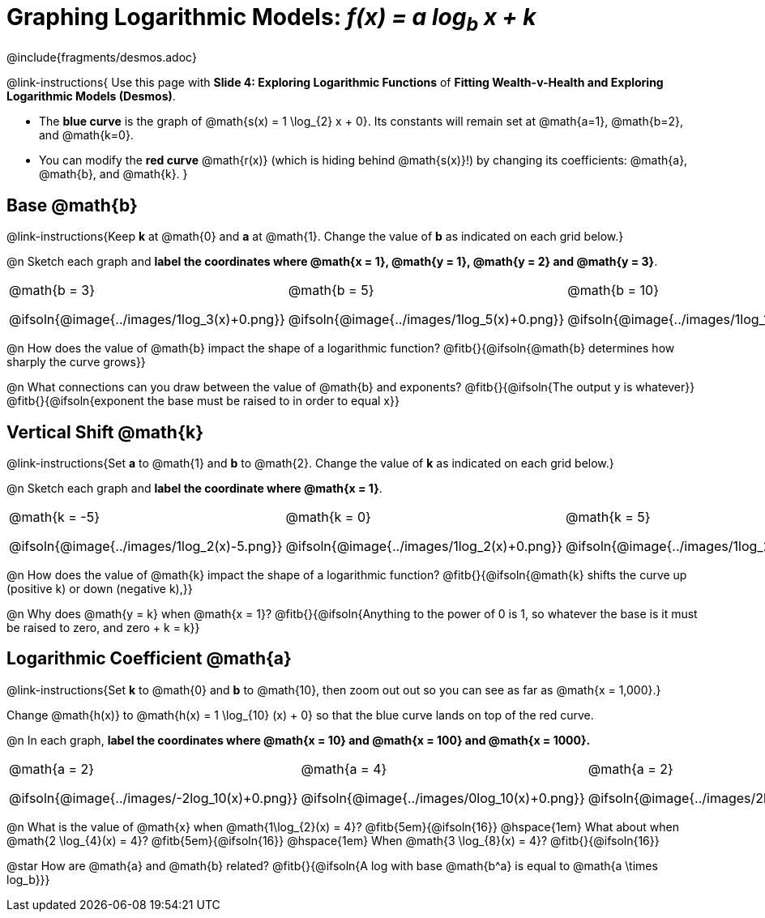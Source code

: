 = Graphing Logarithmic Models:  __f(x) = a log~b~ x + k__
////
* Import Desmos Styles
*
* This includes some inline CSS which loads the Desmos font,
* which includes special glyphs used for icons on Desmos.com
*
* It also defines the classname '.desmosbutton', which is used
* to style all demos glphys
*
* Finally, it defines AsciiDoc variables for glyphs we use:
* {points}
* {caret}
* {magnifying}
* {wrench}
*
* Here's an example of using these:
* This is a wrench icon in desmos: [.desmosbutton]#{wrench}#
////

@include{fragments/desmos.adoc}
++++
<style>
/* Make autonums inside tables look consistent with those outside */
.autonum { font-weight: bold; padding-top: 2px !important; }
.autonum:after { content: ')' !important; }

/* Cut the padding under each section */
.sect1 { padding: 0 !important; }

/*
  "Graph" tables provide a pure-CSS solution for all coordinate planes.

  They rely on a set up CSS variables, with reasonable defaults:
    --width and --height determine the size of plane. Defaults to 3in x 3x.
    --min-gap determines the minimum space between graphs. Defaults to 20px.

    --top_pct and --left_pct determine the origin's position (btw 0 and 1). Defaults to (0.5, 0.5).
    --minors determines how many "minor axes" (incl the one behind major). Defaults to 7.

    --x_label defaults to 'x'
    --y_label defaults to 'y'
*/
.graph {
  --width:    2.0in;
  --height:   1.4in;
  --left_pct: 0.10;
  --top_pct:  0.85;
  --minors:   8.0;
}

p.tableblock:has(.solution) {
  left: 0px !important;
  top:  0px !important;
  background: transparent !important;
}
</style>
++++

@link-instructions{
Use this page with *Slide 4: Exploring Logarithmic Functions* of *Fitting Wealth-v-Health and Exploring Logarithmic Models (Desmos)*.

- The *blue curve* is the graph of @math{s(x) = 1 \log_{2} x + 0}. Its constants will remain set at @math{a=1}, @math{b=2}, and @math{k=0}.
- You can modify the *red curve* @math{r(x)} (which is hiding behind @math{s(x)}!) by changing its coefficients: @math{a}, @math{b}, and @math{k}.
}

== Base @math{b}
@link-instructions{Keep *k* at @math{0} and *a* at @math{1}. Change the value of *b* as indicated on each grid below.}

@n Sketch each graph and *label the coordinates where @math{x = 1}, @math{y = 1}, @math{y = 2} and @math{y = 3}*.


[.FillVerticalSpace.graph, cols="1,1,1", frame="none", options="noheader"]
|===
| @math{b = 3}

  @ifsoln{@image{../images/1log_3(x)+0.png}}
| @math{b = 5}

  @ifsoln{@image{../images/1log_5(x)+0.png}}
| @math{b = 10}

  @ifsoln{@image{../images/1log_10(x)+0.png}}
|===

@n How does the value of @math{b} impact the shape of a logarithmic function? @fitb{}{@ifsoln{@math{b} determines how sharply the curve grows}}

@n What connections can you draw between the value of @math{b} and exponents? @fitb{}{@ifsoln{The output y is whatever}} +
@fitb{}{@ifsoln{exponent the base must be raised to in order to equal x}}

== Vertical Shift @math{k}
@link-instructions{Set *a* to @math{1} and *b* to @math{2}. Change the value of *k* as indicated on each grid below.}

@n Sketch each graph and *label the coordinate where @math{x = 1}*.

[.FillVerticalSpace.graph, cols="1,1,1", frame="none", options="noheader"]
|===
| @math{k = -5}

  @ifsoln{@image{../images/1log_2(x)-5.png}}
| @math{k = 0}

  @ifsoln{@image{../images/1log_2(x)+0.png}}

| @math{k = 5}

  @ifsoln{@image{../images/1log_2(x)+5.png}}
|===

@n How does the value of @math{k} impact the shape of a logarithmic function? @fitb{}{@ifsoln{@math{k} shifts the curve up (positive k) or down (negative k),}} +

@n Why does @math{y = k} when @math{x = 1}? @fitb{}{@ifsoln{Anything to the power of 0 is 1, so whatever the base is it must be raised to zero, and zero + k = k}}

== Logarithmic Coefficient @math{a}
@link-instructions{Set *k* to @math{0} and *b* to @math{10}, then zoom out out so you can see as far as @math{x = 1,000}.}

Change @math{h(x)} to @math{h(x) = 1 \log_{10} (x) + 0} so that the blue curve lands on top of the red curve.

@n In each graph, *label the coordinates where @math{x = 10} and @math{x = 100} and @math{x = 1000}.*

[.FillVerticalSpace.graph, cols="1,1,1", frame="none", options="noheader"]
|===
| @math{a = 2}

  @ifsoln{@image{../images/-2log_10(x)+0.png}}
| @math{a = 4}

  @ifsoln{@image{../images/0log_10(x)+0.png}}
| @math{a = 2}

  @ifsoln{@image{../images/2log_10(x)+0.png}}
|===

@n What is the value of @math{x} when @math{1\log_{2}(x) = 4}? @fitb{5em}{@ifsoln{16}} @hspace{1em} What about when @math{2 \log_{4}(x) = 4}? @fitb{5em}{@ifsoln{16}} @hspace{1em} When @math{3 \log_{8}(x) = 4}? @fitb{}{@ifsoln{16}}

@star How are @math{a} and @math{b} related? @fitb{}{@ifsoln{A log with base @math{b^a} is equal to @math{a \times log_b}}}

